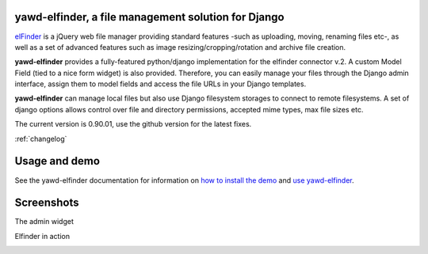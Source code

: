 yawd-elfinder, a file management solution for Django
====================================================

`elFinder`_ is a jQuery web file manager providing standard features -such as 
uploading, moving, renaming files etc-, as well as a set of advanced features
such as image resizing/cropping/rotation and archive file creation.

**yawd-elfinder** provides a fully-featured python/django implementation for the 
elfinder connector v.2. A custom Model Field (tied to a nice form widget) 
is also provided. Therefore, you can easily manage your files 
through the Django admin interface, assign them to model fields and access
the file URLs in your Django templates.

**yawd-elfinder** can manage local files but also use Django filesystem storages to
connect to remote filesystems. A set of django options allows control over
file and directory permissions, accepted mime types, max file sizes etc. 

The current version is 0.90.01, use the github version for the latest fixes.

:ref:`changelog`

.. _elfinder: http://elfinder.org

Usage and demo
==============

See the yawd-elfinder documentation for information on 
`how to install the demo <http://yawd-elfinder.readthedocs.org/en/latest/installation.html#example-project>`_
and `use yawd-elfinder <http://yawd-elfinder.readthedocs.org/en/latest/usage.html>`_.

Screenshots
===========

The admin widget

.. image:: http://static.yawd.eu/www/yawd-elfinder-widget.jpg

Elfinder in action

.. image:: http://static.yawd.eu/www/yawd-elfinder-rotate.jpg 